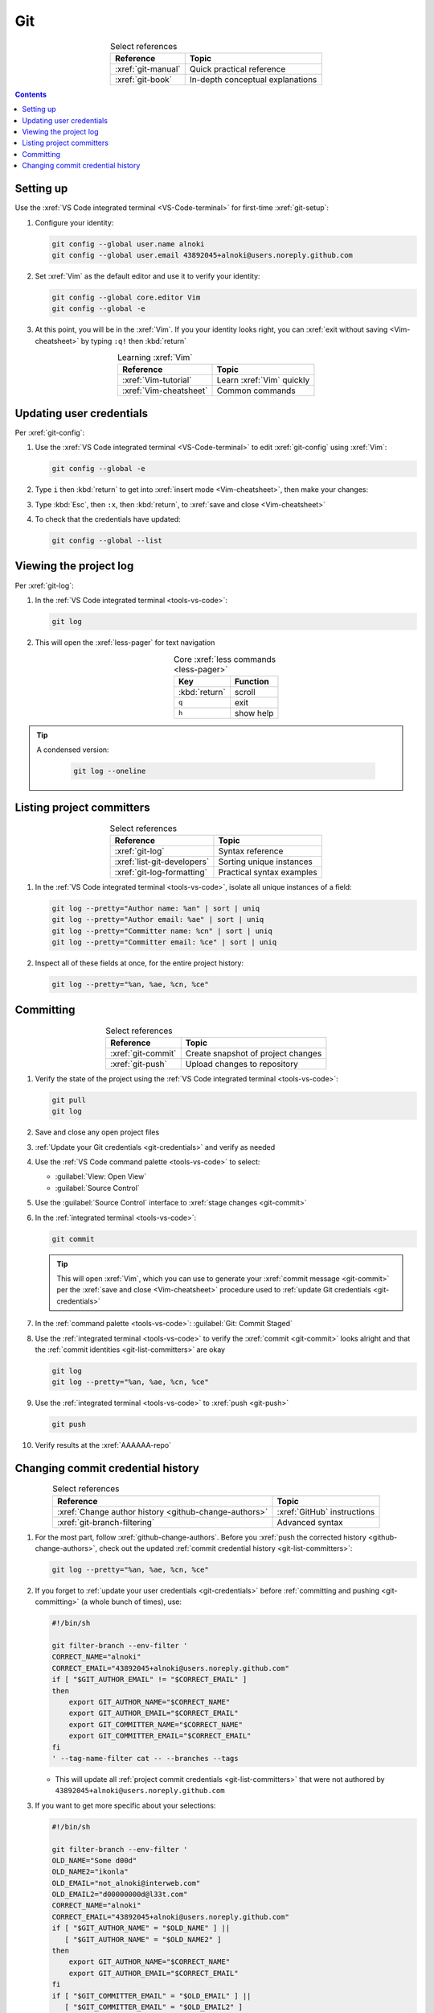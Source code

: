 .. 5863379

.. _git-procedures:


###
Git
###

.. csv-table:: Select references
   :header: "Reference", "Topic"
   :align: center

   :xref:`git-manual`, Quick practical reference
   :xref:`git-book`, In-depth conceptual explanations

.. contents:: Contents
   :local:

.. _git-setup:


**********
Setting up
**********

Use the :xref:`VS Code integrated terminal <VS-Code-terminal>` for first-time
:xref:`git-setup`:

#. Configure your identity:

   .. code-block:: bash

      git config --global user.name alnoki
      git config --global user.email 43892045+alnoki@users.noreply.github.com

#. Set :xref:`Vim` as the default editor and use it to verify your identity:

   .. code-block:: bash

      git config --global core.editor Vim
      git config --global -e

#. At this point, you will be in the :xref:`Vim`. If you your identity looks
   right, you can :xref:`exit without saving <Vim-cheatsheet>` by typing
   ``:q!`` then :kbd:`return`

.. csv-table:: Learning :xref:`Vim`
   :header: "Reference", "Topic"
   :align: center

   :xref:`Vim-tutorial`, Learn :xref:`Vim` quickly
   :xref:`Vim-cheatsheet`, Common commands

.. _git-credentials:


*************************
Updating user credentials
*************************

Per :xref:`git-config`:

#. Use the :xref:`VS Code integrated terminal <VS-Code-terminal>` to edit
   :xref:`git-config` using :xref:`Vim`:

   .. code-block:: bash

      git config --global -e

#. Type ``i`` then :kbd:`return` to get into
   :xref:`insert mode <Vim-cheatsheet>`, then make your changes:

   .. code-block:: none
      :emphasize-lines: 2-3

      [user]
           name = alnoki
           email = 43892045+alnoki@users.noreply.github.com
      [core]
           editor = Vim

#. Type :kbd:`Esc`, then ``:x``, then :kbd:`return`, to
   :xref:`save and close <Vim-cheatsheet>`
#. To check that the credentials have updated:

   .. code-block:: bash

      git config --global --list

.. _git-view-project-log:


***********************
Viewing the project log
***********************

Per :xref:`git-log`:

#. In the :ref:`VS Code integrated terminal <tools-vs-code>`:

   .. code-block:: bash

      git log

#. This will open the :xref:`less-pager` for text navigation

   .. csv-table:: Core :xref:`less commands <less-pager>`
      :header: "Key", "Function"
      :align: center

      :kbd:`return`, scroll
      ``q``, exit
      ``h``, show help

.. tip::
   A condensed version:

      .. code-block:: bash

         git log --oneline

.. _git-list-committers:


**************************
Listing project committers
**************************

.. csv-table:: Select references
   :header: "Reference", "Topic"
   :align: center

   :xref:`git-log`, Syntax reference
   :xref:`list-git-developers`, Sorting unique instances
   :xref:`git-log-formatting`, Practical syntax examples

#. In the :ref:`VS Code integrated terminal <tools-vs-code>`, isolate all
   unique instances of a field:

   .. code-block:: bash

      git log --pretty="Author name: %an" | sort | uniq
      git log --pretty="Author email: %ae" | sort | uniq
      git log --pretty="Committer name: %cn" | sort | uniq
      git log --pretty="Committer email: %ce" | sort | uniq

#. Inspect all of these fields at once, for the entire project history:

   .. code-block:: bash

      git log --pretty="%an, %ae, %cn, %ce"

.. _git-committing:


**********
Committing
**********

.. csv-table:: Select references
   :header: "Reference", "Topic"
   :align: center

   :xref:`git-commit`, Create snapshot of project changes
   :xref:`git-push`, Upload changes to repository

#. Verify the state of the project using the
   :ref:`VS Code integrated terminal <tools-vs-code>`:

   .. code-block:: bash

      git pull
      git log

#. Save and close any open project files
#. :ref:`Update your Git credentials <git-credentials>` and verify as needed
#. Use the :ref:`VS Code command palette <tools-vs-code>` to select:

   * :guilabel:`View: Open View`
   * :guilabel:`Source Control`

#. Use the :guilabel:`Source Control` interface to
   :xref:`stage changes <git-commit>`
#. In the :ref:`integrated terminal <tools-vs-code>`:

   .. code-block:: bash

      git commit

   .. tip::
      This will open :xref:`Vim`, which you can use to generate your
      :xref:`commit message <git-commit>` per the
      :xref:`save and close <Vim-cheatsheet>` procedure used to
      :ref:`update Git credentials <git-credentials>`

#. In the :ref:`command palette <tools-vs-code>`:
   :guilabel:`Git: Commit Staged`
#. Use the :ref:`integrated terminal <tools-vs-code>` to verify the
   :xref:`commit <git-commit>` looks alright and that the
   :ref:`commit identities <git-list-committers>` are okay

   .. code-block:: bash

      git log
      git log --pretty="%an, %ae, %cn, %ce"

#. Use the :ref:`integrated terminal <tools-vs-code>` to
   :xref:`push <git-push>`

   .. code-block:: bash

      git push

#. Verify results at the :xref:`AAAAAA-repo`

.. _git-change-commit-history:


**********************************
Changing commit credential history
**********************************

.. csv-table:: Select references
   :header: "Reference", "Topic"
   :align: center

   :xref:`Change author history <github-change-authors>`, "
   :xref:`GitHub` instructions"
   :xref:`git-branch-filtering`, Advanced syntax

#. For the most part, follow :xref:`github-change-authors`. Before you
   :xref:`push the corrected history <github-change-authors>`, check out the
   updated :ref:`commit credential history <git-list-committers>`:

   .. code-block:: bash

      git log --pretty="%an, %ae, %cn, %ce"

#. If you forget to :ref:`update your user credentials <git-credentials>`
   before :ref:`committing and pushing <git-committing>` (a whole bunch of
   times),
   use:

   .. code-block:: bash

      #!/bin/sh

      git filter-branch --env-filter '
      CORRECT_NAME="alnoki"
      CORRECT_EMAIL="43892045+alnoki@users.noreply.github.com"
      if [ "$GIT_AUTHOR_EMAIL" != "$CORRECT_EMAIL" ]
      then
          export GIT_AUTHOR_NAME="$CORRECT_NAME"
          export GIT_AUTHOR_EMAIL="$CORRECT_EMAIL"
          export GIT_COMMITTER_NAME="$CORRECT_NAME"
          export GIT_COMMITTER_EMAIL="$CORRECT_EMAIL"
      fi
      ' --tag-name-filter cat -- --branches --tags

   * This will update all
     :ref:`project commit credentials <git-list-committers>`
     that were not authored by ``43892045+alnoki@users.noreply.github.com``

#. If you want to get more specific about your selections:

   .. code-block:: bash

      #!/bin/sh

      git filter-branch --env-filter '
      OLD_NAME="Some d00d"
      OLD_NAME2="ikonla"
      OLD_EMAIL="not_alnoki@interweb.com"
      OLD_EMAIL2="d00000000d@l33t.com"
      CORRECT_NAME="alnoki"
      CORRECT_EMAIL="43892045+alnoki@users.noreply.github.com"
      if [ "$GIT_AUTHOR_NAME" = "$OLD_NAME" ] ||
         [ "$GIT_AUTHOR_NAME" = "$OLD_NAME2" ]
      then
          export GIT_AUTHOR_NAME="$CORRECT_NAME"
          export GIT_AUTHOR_EMAIL="$CORRECT_EMAIL"
      fi
      if [ "$GIT_COMMITTER_EMAIL" = "$OLD_EMAIL" ] ||
         [ "$GIT_COMMITTER_EMAIL" = "$OLD_EMAIL2" ]
      then
          export GIT_COMMITTER_NAME="$CORRECT_NAME"
          export GIT_COMMITTER_EMAIL="$CORRECT_EMAIL"
      fi
      ' --tag-name-filter cat -- --branches --tags
